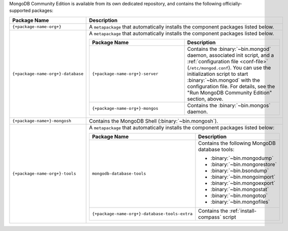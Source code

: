 .. Only include this file on a page containing the section title
.. "Run MongoDB Community Edition"

MongoDB Community Edition is available from its own dedicated
repository, and contains the following officially-supported packages:

.. list-table::
  :header-rows: 1
  :widths: 25 75

  * - Package Name
    - Description

  * - ``{+package-name-org+}``
    - A ``metapackage`` that automatically installs the component
      packages listed below.

  * - ``{+package-name-org+}-database``
    - A ``metapackage`` that automatically installs the component
      packages listed below.

      .. list-table::
         :header-rows: 1
         :widths: 50 50

         * - Package Name
           - Description

         * - ``{+package-name-org+}-server``
           - Contains the :binary:`~bin.mongod` daemon, associated init
             script, and a :ref:`configuration file
             <conf-file>` (``/etc/mongod.conf``). You
             can use the initialization script to start :binary:`~bin.mongod`
             with the configuration file. For details, see the "Run MongoDB
             Community Edition" section, above.

         * - ``{+package-name-org+}-mongos``
           - Contains the :binary:`~bin.mongos` daemon.

  * - ``{+package-name+}-mongosh``
    - Contains the MongoDB Shell (:binary:`~bin.mongosh`).

  * - ``{+package-name-org+}-tools``
    - A ``metapackage`` that automatically installs the component
      packages listed below:

      .. list-table::
         :header-rows: 1
         :widths: 50 50

         * - Package Name
           - Description

         * - ``mongodb-database-tools``
           - Contains the following MongoDB database tools:

             - :binary:`~bin.mongodump`
             - :binary:`~bin.mongorestore`
             - :binary:`~bin.bsondump`
             - :binary:`~bin.mongoimport`
             - :binary:`~bin.mongoexport`
             - :binary:`~bin.mongostat`
             - :binary:`~bin.mongotop`
             - :binary:`~bin.mongofiles`
             
         * - ``{+package-name-org+}-database-tools-extra``
           - Contains the :ref:`install-compass` script
